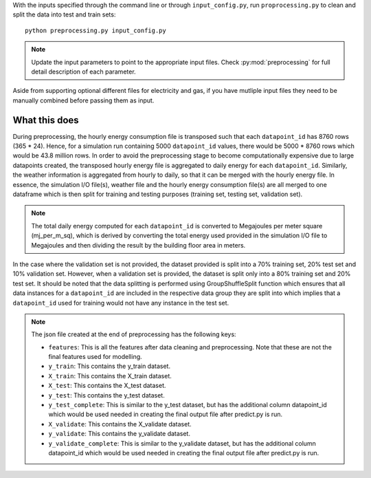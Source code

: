 With the inputs specified through the command line or through ``input_config.py``,
run ``proprocessing.py`` to clean and split the data into test and train sets::

    python preprocessing.py input_config.py

.. note::

   Update the input parameters to point to the appropriate input files.
   Check :py:mod:`preprocessing` for full detail description of each parameter.

Aside from supporting optional different files for electricity and gas, if you have mutliple input files they
need to be manually combined before passing them as input.

What this does
^^^^^^^^^^^^^^

During preprocessing, the hourly energy consumption file is transposed such that each ``datapoint_id`` has 8760 rows
(365 * 24). Hence, for a simulation run containing 5000 ``datapoint_id`` values, there would be 5000 * 8760 rows which would
be 43.8 million rows. In order to avoid the preprocessing stage to become computationally expensive due to large
datapoints created, the transposed hourly energy file is aggregated to daily energy for each ``datapoint_id``. Similarly,
the weather information is aggregated from hourly to daily, so that it can be merged with the hourly energy file.
In essence, the simulation I/O file(s), weather file and the hourly energy consumption file(s) are all merged to one
dataframe which is then split for training and testing purposes (training set, testing set, validation set).

.. note::

    The total daily energy computed for each ``datapoint_id`` is converted to Megajoules per meter square (mj_per_m_sq),
    which is derived by converting the total energy used provided in the simulation I/O file to Megajoules and then
    dividing the result by the building floor area in meters.

In the case where the validation set is not provided, the dataset provided is split into a 70% training set, 20% test
set and 10% validation set. However, when a validation set is provided, the dataset is split only into a 80% training
set and 20% test set. It should be noted that the data splitting is performed using GroupShuffleSplit function which
ensures that all data instances for a ``datapoint_id`` are included in the respective data group they are split into which
implies that a ``datapoint_id`` used for training would not have any instance in the test set.

.. note::

    The json file created at the end of preprocessing has the following keys:

    * ``features``: This is all the features after data cleaning and preprocessing. Note that these are not the final features used for modelling.
    * ``y_train``: This contains the y_train dataset.
    * ``X_train``: This contains the X_train dataset.
    * ``X_test``: This contains the X_test dataset.
    * ``y_test``: This contains the y_test dataset.
    * ``y_test_complete``: This is similar to the y_test dataset, but has the additional column datapoint_id which would be used needed in creating the final output file after predict.py is run.
    * ``X_validate``: This contains the X_validate dataset.
    * ``y_validate``:  This contains the y_validate dataset.
    * ``y_validate_complete``: This is similar to the y_validate dataset, but has the additional column datapoint_id which would be used needed in creating the final output file after predict.py is run.
